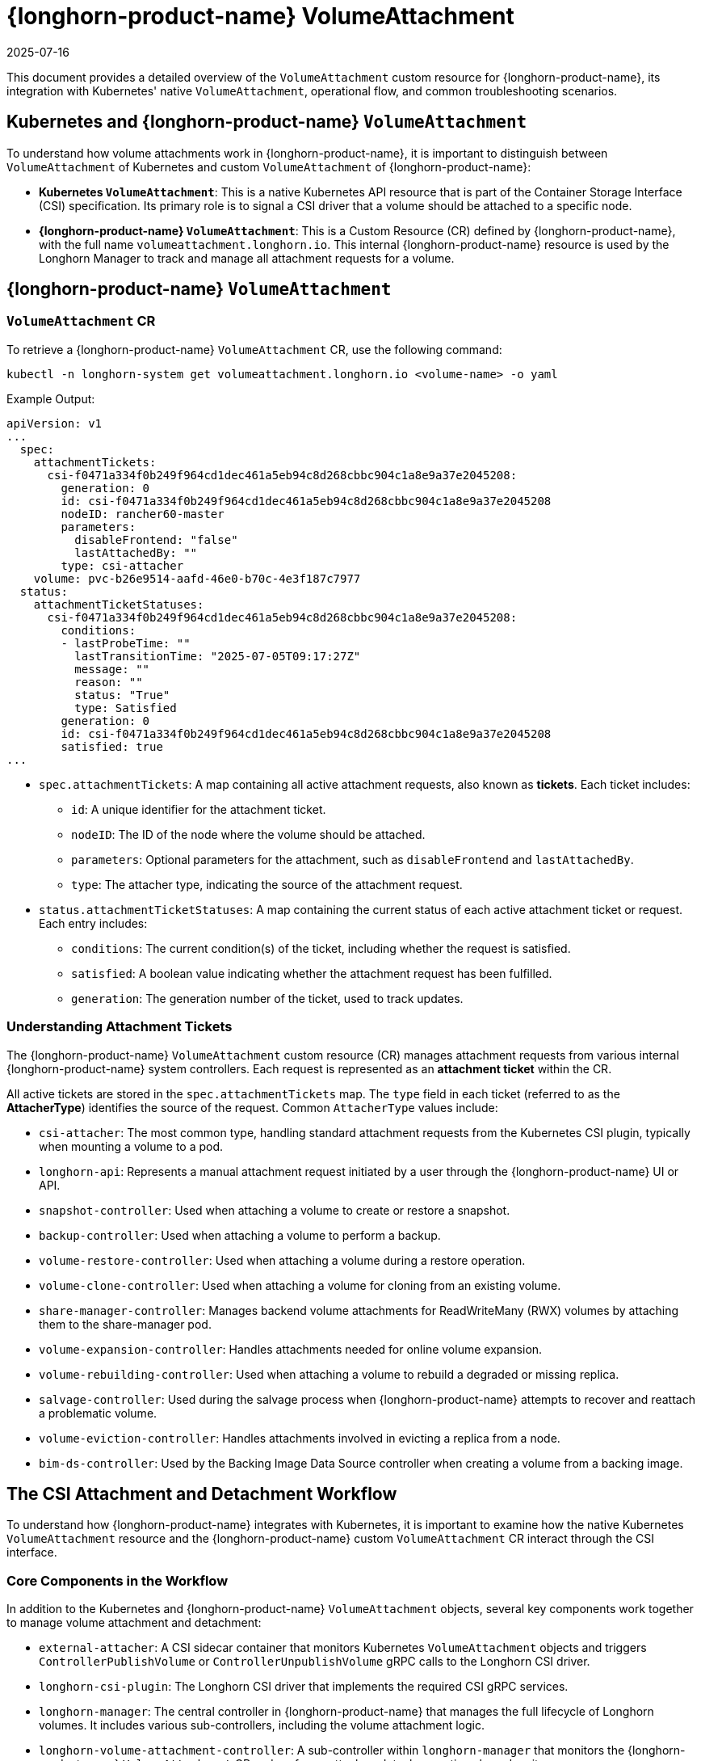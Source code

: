 = {longhorn-product-name} VolumeAttachment
:revdate: 2025-07-16
:page-revdate: {revdate}
:current-version: {page-component-version}

This document provides a detailed overview of the `VolumeAttachment` custom resource for {longhorn-product-name}, its integration with Kubernetes' native `VolumeAttachment`, operational flow, and common troubleshooting scenarios.

== Kubernetes and {longhorn-product-name} `VolumeAttachment`

To understand how volume attachments work in {longhorn-product-name}, it is important to distinguish between `VolumeAttachment` of Kubernetes and custom `VolumeAttachment` of {longhorn-product-name}:

* **Kubernetes `VolumeAttachment`**: This is a native Kubernetes API resource that is part of the Container Storage Interface (CSI) specification. Its primary role is to signal a CSI driver that a volume should be attached to a specific node.
* **{longhorn-product-name} `VolumeAttachment`**: This is a Custom Resource (CR) defined by {longhorn-product-name}, with the full name `volumeattachment.longhorn.io`. This internal {longhorn-product-name} resource is used by the Longhorn Manager to track and manage all attachment requests for a volume.

== {longhorn-product-name} `VolumeAttachment`

=== `VolumeAttachment` CR

To retrieve a {longhorn-product-name} `VolumeAttachment` CR, use the following command:

[,shell]
----
kubectl -n longhorn-system get volumeattachment.longhorn.io <volume-name> -o yaml
----

Example Output:

[,yaml]
----
apiVersion: v1
...
  spec:
    attachmentTickets:
      csi-f0471a334f0b249f964cd1dec461a5eb94c8d268cbbc904c1a8e9a37e2045208:
        generation: 0
        id: csi-f0471a334f0b249f964cd1dec461a5eb94c8d268cbbc904c1a8e9a37e2045208
        nodeID: rancher60-master
        parameters:
          disableFrontend: "false"
          lastAttachedBy: ""
        type: csi-attacher
    volume: pvc-b26e9514-aafd-46e0-b70c-4e3f187c7977
  status:
    attachmentTicketStatuses:
      csi-f0471a334f0b249f964cd1dec461a5eb94c8d268cbbc904c1a8e9a37e2045208:
        conditions:
        - lastProbeTime: ""
          lastTransitionTime: "2025-07-05T09:17:27Z"
          message: ""
          reason: ""
          status: "True"
          type: Satisfied
        generation: 0
        id: csi-f0471a334f0b249f964cd1dec461a5eb94c8d268cbbc904c1a8e9a37e2045208
        satisfied: true
...
----

* `spec.attachmentTickets`: A map containing all active attachment requests, also known as **tickets**. Each ticket includes:
 ** `id`: A unique identifier for the attachment ticket.
 ** `nodeID`: The ID of the node where the volume should be attached.
 ** `parameters`: Optional parameters for the attachment, such as `disableFrontend` and `lastAttachedBy`.
 ** `type`: The attacher type, indicating the source of the attachment request.

* `status.attachmentTicketStatuses`: A map containing the current status of each active attachment ticket or request. Each entry includes:
 ** `conditions`: The current condition(s) of the ticket, including whether the request is satisfied.
 ** `satisfied`: A boolean value indicating whether the attachment request has been fulfilled.
 ** `generation`: The generation number of the ticket, used to track updates.

=== Understanding Attachment Tickets

The {longhorn-product-name} `VolumeAttachment` custom resource (CR) manages attachment requests from various internal {longhorn-product-name} system controllers. Each request is represented as an **attachment ticket** within the CR.

All active tickets are stored in the `spec.attachmentTickets` map. The `type` field in each ticket (referred to as the **AttacherType**) identifies the source of the request. Common `AttacherType` values include:

* `csi-attacher`: The most common type, handling standard attachment requests from the Kubernetes CSI plugin, typically when mounting a volume to a pod.
* `longhorn-api`: Represents a manual attachment request initiated by a user through the {longhorn-product-name} UI or API.
* `snapshot-controller`: Used when attaching a volume to create or restore a snapshot.
* `backup-controller`: Used when attaching a volume to perform a backup.
* `volume-restore-controller`: Used when attaching a volume during a restore operation.
* `volume-clone-controller`: Used when attaching a volume for cloning from an existing volume.
* `share-manager-controller`: Manages backend volume attachments for ReadWriteMany (RWX) volumes by attaching them to the share-manager pod.
* `volume-expansion-controller`: Handles attachments needed for online volume expansion.
* `volume-rebuilding-controller`: Used when attaching a volume to rebuild a degraded or missing replica.
* `salvage-controller`: Used during the salvage process when {longhorn-product-name} attempts to recover and reattach a problematic volume.
* `volume-eviction-controller`: Handles attachments involved in evicting a replica from a node.
* `bim-ds-controller`: Used by the Backing Image Data Source controller when creating a volume from a backing image.

== The CSI Attachment and Detachment Workflow

To understand how {longhorn-product-name} integrates with Kubernetes, it is important to examine how the native Kubernetes `VolumeAttachment` resource and the {longhorn-product-name} custom `VolumeAttachment` CR interact through the CSI interface.

=== Core Components in the Workflow

In addition to the Kubernetes and {longhorn-product-name} `VolumeAttachment` objects, several key components work together to manage volume attachment and detachment:

* `external-attacher`: A CSI sidecar container that monitors Kubernetes `VolumeAttachment` objects and triggers `ControllerPublishVolume` or `ControllerUnpublishVolume` gRPC calls to the Longhorn CSI driver.
* `longhorn-csi-plugin`: The Longhorn CSI driver that implements the required CSI gRPC services.
* `longhorn-manager`: The central controller in {longhorn-product-name} that manages the full lifecycle of Longhorn volumes. It includes various sub-controllers, including the volume attachment logic.
* `longhorn-volume-attachment-controller`: A sub-controller within `longhorn-manager` that monitors the {longhorn-product-name} `VolumeAttachment` CR and performs attach or detach operations based on its spec.

=== The CSI Volume Attachment Flow

When a pod that uses a Longhorn PersistentVolumeClaim (PVC) is scheduled onto a node, the CSI volume attachment workflow begins.

. **Kubelet Request**: The kubelet on the target node detects that a Longhorn volume needs to be mounted and notifies the Kubernetes `attach-detach-controller`.
. **Kubernetes `VolumeAttachment` Creation**: The `attach-detach-controller` creates a Kubernetes `VolumeAttachment` object, specifying the Longhorn CSI driver (`driver.longhorn.io`), the target node name, and the persistent volume name.
. **`external-attacher` Triggers CSI Call**: The `external-attacher` sidecar container observes the new Kubernetes `VolumeAttachment` object and issues a `ControllerPublishVolume` gRPC call to the `longhorn-csi-plugin`.
. **Longhorn `VolumeAttachment` CR Creation**: Rather than attaching the volume directly, the `longhorn-csi-plugin` creates a Longhorn `VolumeAttachment` custom resource (CR). It adds an **attachment ticket** to the spec of CR to represent the attachment request.
. **Longhorn Controller Reconciliation**: The `longhorn-volume-attachment-controller`, a sub-controller within `longhorn-manager`, detects the new ticket and begins reconciliation. It verifies that the volume is available and updates the `spec.nodeID` field of the corresponding Volume CR with the target node name.
. **`longhorn-manager` Executes Attachment**: After detecting that `spec.nodeID` is set, `longhorn-manager` starts the Longhorn Engine on the specified node to complete the attachment.
. **Volume Attachment Completion**:
* `longhorn-manager` updates the status of the Volume CR to reflect that the volume is attached.
* The `longhorn-volume-attachment-controller` updates the status of the Longhorn `VolumeAttachment` CR to indicate success.
* The `longhorn-csi-plugin` receives the successful status and responds to the `external-attacher`.
* Finally, the `external-attacher` marks the `status.attached` field of the Kubernetes `VolumeAttachment` object as `true`.
. **Kubelet Mounts the Volume**: Once the volume is marked as attached, the kubelet proceeds with the `NodeStageVolume` and `NodePublishVolume` CSI calls to mount the volume into the pod’s container.

=== The CSI Volume Detachment Flow

When a pod using a Longhorn volume is deleted or rescheduled, the CSI detachment workflow begins.

. **Kubelet Request**: The kubelet signals to the Kubernetes `attach-detach-controller` that the volume is no longer needed on the node.
. **Kubernetes `VolumeAttachment` Deletion**: The `attach-detach-controller` deletes the corresponding Kubernetes `VolumeAttachment` object.
. **`external-attacher` Triggers CSI Call**: The `external-attacher` observes the deletion and initiates a `ControllerUnpublishVolume` gRPC call to the `longhorn-csi-plugin`.
. **Attachment Ticket Removal**: The `longhorn-csi-plugin` processes the request by updating the {longhorn-product-name} `VolumeAttachment` CR to remove the relevant attachment ticket.
. **Longhorn Controller Reconciliation**: The `longhorn-volume-attachment-controller` detects that the ticket has been removed. If no other tickets exist for the volume, it clears the `spec.nodeID` field in the Longhorn Volume CR.
. **`longhorn-manager` Executes Detachment**: With the `spec.nodeID` cleared, `longhorn-manager` initiates the detachment process by stopping the Longhorn Engine on the node.
. **Volume Detachment Completion**:
* `longhorn-manager` updates the status of the Volume CR to indicate that the volume is detached.
* The `longhorn-csi-plugin` receives confirmation and responds with success to the `external-attacher`.
* The `external-attacher` removes the finalizer from the Kubernetes `VolumeAttachment` object, allowing the API server to fully delete it.

=== Summary of the Workflow

{longhorn-product-name} extends the native volume attachment mechanism of Kubernetes by introducing a custom `VolumeAttachment` CR. This design provides several advantages:

* **Decoupling and Abstraction**: The custom resource encapsulates complex attach or detach logic within {longhorn-product-name}, reducing the responsibilities of the `longhorn-csi-plugin`.
* **Fine-Grained Control**: The attachment ticket system enables {longhorn-product-name} to handle requests from multiple sources (for example, pods, snapshots, backups) while ensuring only one valid attachment per volume at any time.
* **Observability and Troubleshooting**: The CR provides clear visibility into the volume's attachment state and history, simplifying monitoring and troubleshooting.

In summary, the Kubernetes `VolumeAttachment` object initiates the attachment or detachment process, while {longhorn-product-name}'s custom `VolumeAttachment` CR orchestrates and manages the actual operations internally.

== Troubleshooting Volume Attachment Issues

This section outlines common issues related to volume attachment and provides recommended resolution steps. Before making any changes, carefully inspect system logs and relevant custom resources to avoid disrupting active workloads.

=== Volume is Stuck in `Attaching` or `Detaching` State

When a volume remains in the `Attaching` or `Detaching` state for an extended period, the cause is often related to stale or conflicting attachment tickets in the {longhorn-product-name} `VolumeAttachment` CR.

==== Possible Causes

* **Stale or Orphaned Tickets**: A ticket from a previous workload (for example, a deleted pod or completed backup job) was not properly removed and still exists under `spec.attachmentTickets`.
* **Conflicting Tickets**: An existing ticket (for example, from the CSI attacher) blocks a new request (for example, a manual detach or move to a different node).

==== Resolution Steps

. **Inspect the {longhorn-product-name} `VolumeAttachment` CR**: Use the following command to view the attachment tickets:
+
[,shell]
----
kubectl -n longhorn-system get volumeattachment.longhorn.io <volume-name> -o yaml
----
+
. **Analyze Ticket Sources**: Look under `spec.attachmentTickets` and check the `type` field for each ticket to identify its source (for example, `csi-attacher`, `backup-controller`, etc.).
. **Remove Invalid Tickets with Caution**: If you confirm a ticket is no longer needed (for example, its corresponding pod has been deleted), you may remove it by editing the CR.
+
[WARNING]
====
Deleting an active ticket can cause serious disruptions. If you remove a ticket still required by a running workload, {longhorn-product-name} interprets this as a detach request:

* The volume engine will stop on the node, causing the pod to lose storage access and encounter input-output errors, likely crashing the pod.
* Kubernetes CSI will eventually detect the issue and re-attach the volume, recreating the ticket, but this causes downtime and may require manual pod restart.

Always verify that the workload related to the ticket is inactive before removing it.
====
+
. **Verify the State**: After removing invalid tickets, {longhorn-product-name} should be able to complete the attach or detach operation successfully.

=== Case Study

==== Case 1: Failure to Attach Volume Due to Unexpected `longhorn-ui` Attachment Ticket

* **Issue**: https://github.com/longhorn/longhorn/issues/8339[#8339]
* **Symptom**:
 ** Workloads using the affected volume remain stuck in `Pending` state.
 ** The {longhorn-product-name} `VolumeAttachment` CR contains an unexpected ticket from `longhorn-ui`.
* **Workaround**:
 ** Inspect the `VolumeAttachment` CR:
+
[,shell]
----
kubectl -n longhorn-system get volumeattachment.longhorn.io <volume-name> -o yaml
----
+
 ** If you find a `longhorn-ui` attachment ticket, remove the entire ticket block from the CR.

==== Case 2: Volume Fails to Attach to New Node Due to Backup Job Stuck in Pending State

* **Issue**: https://github.com/longhorn/longhorn/issues/10090[#10090]
* **Symptom**:
 ** When a workload is rescheduled to a different node, the volume fails to follow.
 ** Backup jobs referencing non-existent snapshots remain stuck in `Pending` state, with `status.message` containing `failed to get the snapshot ... not found`.
 ** These stuck backup jobs hold onto the volume, blocking detach or reattach.
* **Workaround**:
. Check the {longhorn-product-name} `VolumeAttachment` CR for any tickets locking the volume:
+
[,shell]
----
kubectl -n longhorn-system get volumeattachment.longhorn.io <volume-name> -o yaml
----
+
. If you see a ticket from the backup controller, a backup job is locking the volume.
. **Do not delete the `backup-*` attachment ticket directly**, as {longhorn-product-name} will recreate it.
. Instead, resolve the stuck backup job by removing any `Backup` CRs with:
 ** `status.state = pending`
 ** `status.message` containing `Failed to get the Snapshot...`
+
This releases the volume and allows it to be reattached.